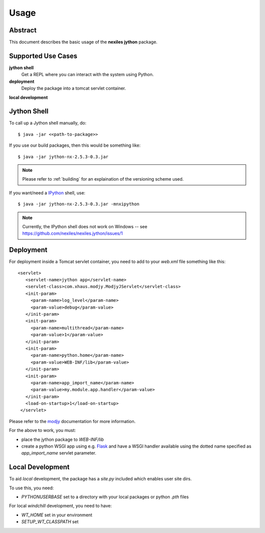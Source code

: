 .. _usage:

=====
Usage
=====

Abstract
========

This document describes the basic usage of the **nexiles jython** package.

Supported Use Cases
===================

**jython shell**
    Get a REPL where you can interact with the system using Python.

**deployment**
    Deploy the package into a tomcat servlet container.

**local development**

Jython Shell
============

To call up a Jython shell manually, do::

    $ java -jar <<path-to-package>>

If you use our build packages, then this would be something like::

    $ java -jar jython-nx-2.5.3-0.3.jar

.. note:: Please refer to :ref:`building` for an explaination of the versioning scheme used.

If you want/need a IPython_ shell, use::

    $ java -jar jython-nx-2.5.3-0.3.jar -mnxipython

.. note:: Currently, the IPython shell does not work on Windows -- see
   https://github.com/nexiles/nexiles.jython/issues/1

Deployment
==========

For deployment inside a Tomcat servlet container, you need to add to your
`web.xml` file something like this::

     <servlet>
        <servlet-name>jython app</servlet-name>
        <servlet-class>com.xhaus.modjy.ModjyJServlet</servlet-class>
        <init-param>
          <param-name>log_level</param-name>
          <param-value>debug</param-value>
        </init-param>
        <init-param>
          <param-name>multithread</param-name>
          <param-value>1</param-value>
        </init-param>
        <init-param>
          <param-name>python.home</param-name>
          <param-value>WEB-INF/lib</param-value>
        </init-param>
        <init-param>
          <param-name>app_import_name</param-name>
          <param-value>my.module.app.handler</param-value>
        </init-param>
        <load-on-startup>1</load-on-startup>
      </servlet>

Please refer to the modjy_ documentation for more information.

For the above to work, you must:

- place the jython package to `WEB-INF/lib`

- create a python WSGI app using e.g. Flask_ and have a WSGI handler
  available using the dotted name specified as `app_import_name` servlet
  parameter.

Local Development
=================

To aid *local* development, the package has a `site.py` included which enables
user site dirs.

To use this, you need:

- `PYTHONUSERBASE` set to a directory with your local packages or python
  `.pth` files

For local `windchill` development, you need to have:

- `WT_HOME` set in your environment
- `SETUP_WT_CLASSPATH` set


.. _IPython: http://ipython.org/
.. _modjy:   http://opensource.xhaus.com/projects/show/modjy
.. _Flask:   http://flask.pocoo.org/

.. vim: set ft=rst ts=4 sw=4 expandtab tw=78 :

